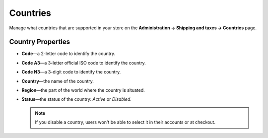 *********
Countries
*********

Manage what countries that are supported in your store on the **Administration → Shipping and taxes → Countries** page.

.. image:: img/countries_list.png
    :align: center
    :alt: The list of countries in CS-Cart and Multi-Vendor.

==================
Country Properties
==================

* **Code**—a 2-letter code to identify the country.

* **Code A3**—a 3-letter official ISO code to identify the country.

* **Code N3**—a 3-digit code to identify the country.

* **Country**—the name of the country.

* **Region**—the part of the world where the country is situated.

* **Status**—the status of the country: *Active* or *Disabled*.

  .. note::

      If you disable a country, users won't be able to select it in their accounts or at checkout.

.. meta::
   :description: How to remove a country in CS-Cart or Multi-Vendor ecommerce CMS?
